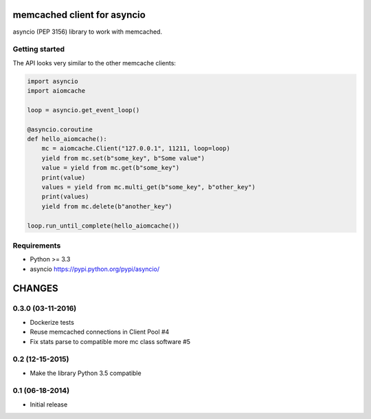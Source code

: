 memcached client for asyncio
============================

asyncio (PEP 3156) library to work with memcached.

.. image:: https://travis-ci.org/aio-libs/aiomcache.svg?branch=master
   :target: https://travis-ci.org/aio-libs/aiomcache


Getting started
---------------

The API looks very similar to the other memcache clients:

.. code:: python

    import asyncio
    import aiomcache

    loop = asyncio.get_event_loop()

    @asyncio.coroutine
    def hello_aiomcache():
        mc = aiomcache.Client("127.0.0.1", 11211, loop=loop)
        yield from mc.set(b"some_key", b"Some value")
        value = yield from mc.get(b"some_key")
        print(value)
        values = yield from mc.multi_get(b"some_key", b"other_key")
        print(values)
        yield from mc.delete(b"another_key")

    loop.run_until_complete(hello_aiomcache())


Requirements
------------

- Python >= 3.3
- asyncio https://pypi.python.org/pypi/asyncio/

CHANGES
=======

0.3.0 (03-11-2016)
----------------

- Dockerize tests

- Reuse memcached connections in Client Pool #4

- Fix stats parse to compatible more mc class software #5

0.2 (12-15-2015)
----------------

- Make the library Python 3.5 compatible

0.1 (06-18-2014)
----------------

- Initial release


